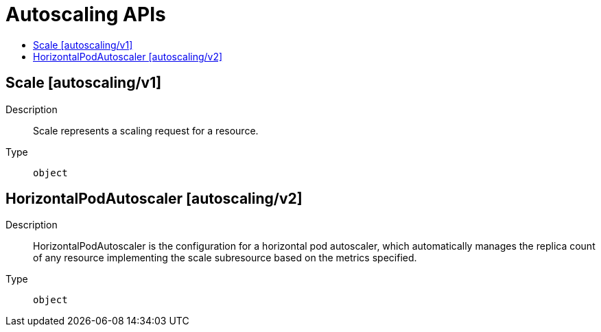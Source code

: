 // Automatically generated by 'openshift-apidocs-gen'. Do not edit.
:_mod-docs-content-type: ASSEMBLY
[id="autoscaling-apis"]
= Autoscaling APIs
:toc: macro
:toc-title:

toc::[]

== Scale [autoscaling/v1]

Description::
+
--
Scale represents a scaling request for a resource.
--

Type::
  `object`

== HorizontalPodAutoscaler [autoscaling/v2]

Description::
+
--
HorizontalPodAutoscaler is the configuration for a horizontal pod autoscaler, which automatically manages the replica count of any resource implementing the scale subresource based on the metrics specified.
--

Type::
  `object`